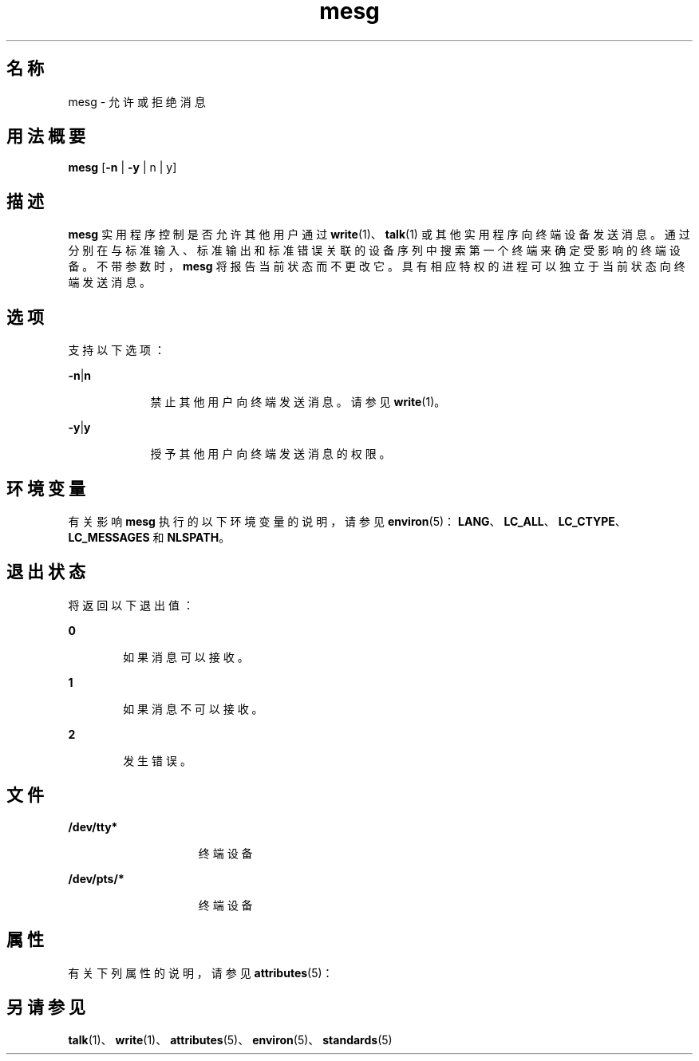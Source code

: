 '\" te
.\"  Copyright 1989 AT&T Copyright (c) 1992, X/Open Company Limited All Rights Reserved Portions Copyright (c) 1995, Sun Microsystems, Inc. All Rights Reserved
.\"  Sun Microsystems, Inc. gratefully acknowledges The Open Group for permission to reproduce portions of its copyrighted documentation.Original documentation from The Open Group can be obtained online at http://www.opengroup.org/bookstore/.
.\" The Institute of Electrical and Electronics Engineers and The Open Group, have given us permission to reprint portions of their documentation.In the following statement, the phrase"this text" refers to portions of the system documentation.Portions of this text are reprinted and reproduced in electronic form in the Sun OS Reference Manual, from IEEE Std 1003.1, 2004 Edition, Standard for Information Technology -- Portable Operating System Interface (POSIX), The Open Group Base Specifications Issue 6, Copyright (C) 2001-2004 by the Institute of Electrical and Electronics Engineers, Inc and The Open Group.In the event of any discrepancy between these versions and the original IEEE and The Open Group Standard,the original IEEE and The Open Group Standard is the referee document.The original Standard can be obtained online at http://www.opengroup.org/unix/online.html.This notice shall appear on any product containing this material. 
.TH mesg 1 "1997 年 10 月 31 日" "SunOS 5.11" "用户命令"
.SH 名称
mesg \- 允许或拒绝消息
.SH 用法概要
.LP
.nf
\fBmesg\fR [\fB-n\fR | \fB-y\fR | n | y]
.fi

.SH 描述
.sp
.LP
\fBmesg\fR 实用程序控制是否允许其他用户通过 \fBwrite\fR(1)、\fBtalk\fR(1) 或其他实用程序向终端设备发送消息。通过分别在与标准输入、标准输出和标准错误关联的设备序列中搜索第一个终端来确定受影响的终端设备。不带参数时，\fBmesg\fR 将报告当前状态而不更改它。具有相应特权的进程可以独立于当前状态向终端发送消息。
.SH 选项
.sp
.LP
支持以下选项：
.sp
.ne 2
.mk
.na
\fB\fB-n\fR|\fBn\fR \fR
.ad
.RS 9n
.rt  
禁止其他用户向终端发送消息。请参见 \fBwrite\fR(1)。
.RE

.sp
.ne 2
.mk
.na
\fB\fB-y\fR|\fBy\fR \fR
.ad
.RS 9n
.rt  
授予其他用户向终端发送消息的权限。
.RE

.SH 环境变量
.sp
.LP
有关影响 \fBmesg\fR 执行的以下环境变量的说明，请参见 \fBenviron\fR(5)：\fBLANG\fR、\fBLC_ALL\fR、\fBLC_CTYPE\fR、\fBLC_MESSAGES\fR 和 \fBNLSPATH\fR。
.SH 退出状态
.sp
.LP
将返回以下退出值：
.sp
.ne 2
.mk
.na
\fB\fB0\fR\fR
.ad
.RS 6n
.rt  
如果消息可以接收。
.RE

.sp
.ne 2
.mk
.na
\fB\fB1\fR\fR
.ad
.RS 6n
.rt  
如果消息不可以接收。
.RE

.sp
.ne 2
.mk
.na
\fB\fB2\fR \fR
.ad
.RS 6n
.rt  
发生错误。
.RE

.SH 文件
.sp
.ne 2
.mk
.na
\fB\fB/dev/tty*\fR \fR
.ad
.RS 15n
.rt  
终端设备
.RE

.sp
.ne 2
.mk
.na
\fB\fB/dev/pts/*\fR \fR
.ad
.RS 15n
.rt  
终端设备
.RE

.SH 属性
.sp
.LP
有关下列属性的说明，请参见 \fBattributes\fR(5)：
.sp

.sp
.TS
tab() box;
cw(2.75i) |cw(2.75i) 
lw(2.75i) |lw(2.75i) 
.
属性类型属性值
_
可用性system/core-os
_
接口稳定性Committed（已确定）
_
标准请参见 \fBstandards\fR(5)。
.TE

.SH 另请参见
.sp
.LP
\fBtalk\fR(1)、\fBwrite\fR(1)、\fBattributes\fR(5)、\fBenviron\fR(5)、\fBstandards\fR(5)
